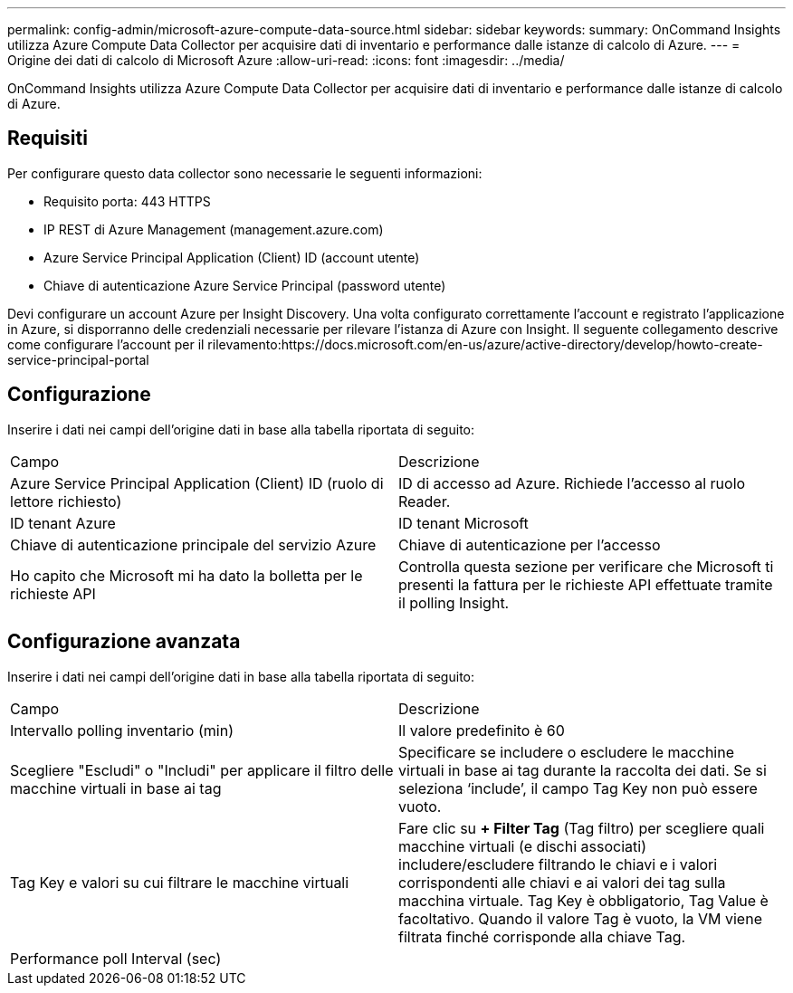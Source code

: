 ---
permalink: config-admin/microsoft-azure-compute-data-source.html 
sidebar: sidebar 
keywords:  
summary: OnCommand Insights utilizza Azure Compute Data Collector per acquisire dati di inventario e performance dalle istanze di calcolo di Azure. 
---
= Origine dei dati di calcolo di Microsoft Azure
:allow-uri-read: 
:icons: font
:imagesdir: ../media/


[role="lead"]
OnCommand Insights utilizza Azure Compute Data Collector per acquisire dati di inventario e performance dalle istanze di calcolo di Azure.



== Requisiti

Per configurare questo data collector sono necessarie le seguenti informazioni:

* Requisito porta: 443 HTTPS
* IP REST di Azure Management (management.azure.com)
* Azure Service Principal Application (Client) ID (account utente)
* Chiave di autenticazione Azure Service Principal (password utente)


Devi configurare un account Azure per Insight Discovery. Una volta configurato correttamente l'account e registrato l'applicazione in Azure, si disporranno delle credenziali necessarie per rilevare l'istanza di Azure con Insight. Il seguente collegamento descrive come configurare l'account per il rilevamento:https://docs.microsoft.com/en-us/azure/active-directory/develop/howto-create-service-principal-portal



== Configurazione

Inserire i dati nei campi dell'origine dati in base alla tabella riportata di seguito:

|===


| Campo | Descrizione 


 a| 
Azure Service Principal Application (Client) ID (ruolo di lettore richiesto)
 a| 
ID di accesso ad Azure. Richiede l'accesso al ruolo Reader.



 a| 
ID tenant Azure
 a| 
ID tenant Microsoft



 a| 
Chiave di autenticazione principale del servizio Azure
 a| 
Chiave di autenticazione per l'accesso



 a| 
Ho capito che Microsoft mi ha dato la bolletta per le richieste API
 a| 
Controlla questa sezione per verificare che Microsoft ti presenti la fattura per le richieste API effettuate tramite il polling Insight.

|===


== Configurazione avanzata

Inserire i dati nei campi dell'origine dati in base alla tabella riportata di seguito:

|===


| Campo | Descrizione 


 a| 
Intervallo polling inventario (min)
 a| 
Il valore predefinito è 60



 a| 
Scegliere "Escludi" o "Includi" per applicare il filtro delle macchine virtuali in base ai tag
 a| 
Specificare se includere o escludere le macchine virtuali in base ai tag durante la raccolta dei dati. Se si seleziona '`include`', il campo Tag Key non può essere vuoto.



 a| 
Tag Key e valori su cui filtrare le macchine virtuali
 a| 
Fare clic su *+ Filter Tag* (Tag filtro) per scegliere quali macchine virtuali (e dischi associati) includere/escludere filtrando le chiavi e i valori corrispondenti alle chiavi e ai valori dei tag sulla macchina virtuale. Tag Key è obbligatorio, Tag Value è facoltativo. Quando il valore Tag è vuoto, la VM viene filtrata finché corrisponde alla chiave Tag.



 a| 
Performance poll Interval (sec)|
 a| 
Il valore predefinito è 300

|===
